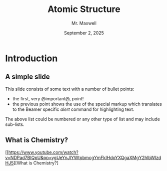  #+TITLE: Atomic Structure
#+AUTHOR: Mr. Maxwell
#+EMAIL: tyler.maxwell@lausd.net
#+DATE: September 2, 2025
#+DESCRIPTION: 
#+KEYWORDS: 
#+LANGUAGE:  en
#+OPTIONS:   H:2 num:t toc:nil \n:nil @:t ::t |:t ^:t -:t f:t *:t <:t
#+OPTIONS:   TeX:t LaTeX:t skip:nil d:nil todo:t pri:nil tags:not-in-toc
#+INFOJS_OPT: view:nil toc:nil ltoc:t mouse:underline buttons:0
#+EXPORT_SELECT_TAGS: export
#+EXPORT_EXCLUDE_TAGS: noexport
#+HTML_LINK_UP:
#+HTML_LINK_HOME:


* Introduction
** A simple slide
This slide consists of some text with a number of bullet points:

- the first, very @important@, point!
- the previous point shows the use of the special markup which
  translates to the Beamer specific /alert/ command for highlighting
  text.


The above list could be numbered or any other type of list and may
include sub-lists.

** What is Chemistry?


[[https://www.youtube.com/watch?v=NDPad7BIQpU&pp=ygUeYnJlYWtpbmcgYmFkIHdoYXQgaXMgY2hlbWlzdHJ5][What is Chemistry?]

